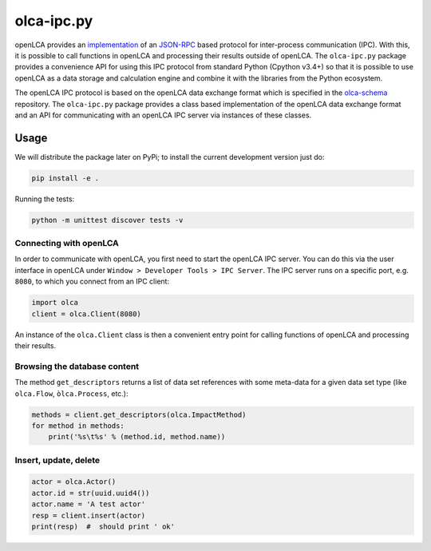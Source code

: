 olca-ipc.py
===========

openLCA provides an `implementation <https://github.com/GreenDelta/olca-modules/tree/master/olca-ipc>`_
of an `JSON-RPC <http://www.jsonrpc.org/specification>`_ based protocol for
inter-process communication (IPC). With this, it is possible to call functions
in openLCA and processing their results outside of openLCA. The ``olca-ipc.py``
package provides a convenience API for using this IPC protocol from standard
Python (Cpython v3.4+) so that it is possible to use openLCA as a data storage
and calculation engine and combine it with the libraries from the Python
ecosystem.

The openLCA IPC protocol is based on the openLCA data exchange format which is
specified in the `olca-schema <https://github.com/GreenDelta/olca-schema>`_
repository. The ``olca-ipc.py`` package provides a class based implementation of
the openLCA data exchange format and an API for communicating with an openLCA
IPC server via instances of these classes.

Usage
-----
We will distribute the package later on PyPi; to install the current development
version just do: 

.. code:: bash

    pip install -e .

Running the tests:

.. code:: bash

    python -m unittest discover tests -v

Connecting with openLCA
~~~~~~~~~~~~~~~~~~~~~~~
In order to communicate with openLCA, you first need to start the openLCA
IPC server. You can do this via the user interface in openLCA under
``Window > Developer Tools > IPC Server``. The IPC server runs on a specific
port, e.g. ``8080``, to which you connect from an IPC client:

.. code-block:: python

    import olca
    client = olca.Client(8080)

An instance of the ``olca.Client`` class is then a convenient entry point for
calling functions of openLCA and processing their results.

Browsing the database content
~~~~~~~~~~~~~~~~~~~~~~~~~~~~~
The method ``get_descriptors`` returns a list of data set references with some
meta-data for a given data set type (like ``olca.Flow``, ``òlca.Process``,
etc.):

.. code-block:: python

    methods = client.get_descriptors(olca.ImpactMethod)
    for method in methods:
        print('%s\t%s' % (method.id, method.name))


Insert, update, delete
~~~~~~~~~~~~~~~~~~~~~~

.. code-block:: python

    actor = olca.Actor()
    actor.id = str(uuid.uuid4())
    actor.name = 'A test actor'
    resp = client.insert(actor)
    print(resp)  #  should print ' ok'


